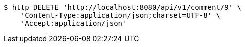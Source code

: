 [source,bash]
----
$ http DELETE 'http://localhost:8080/api/v1/comment/9' \
    'Content-Type:application/json;charset=UTF-8' \
    'Accept:application/json'
----